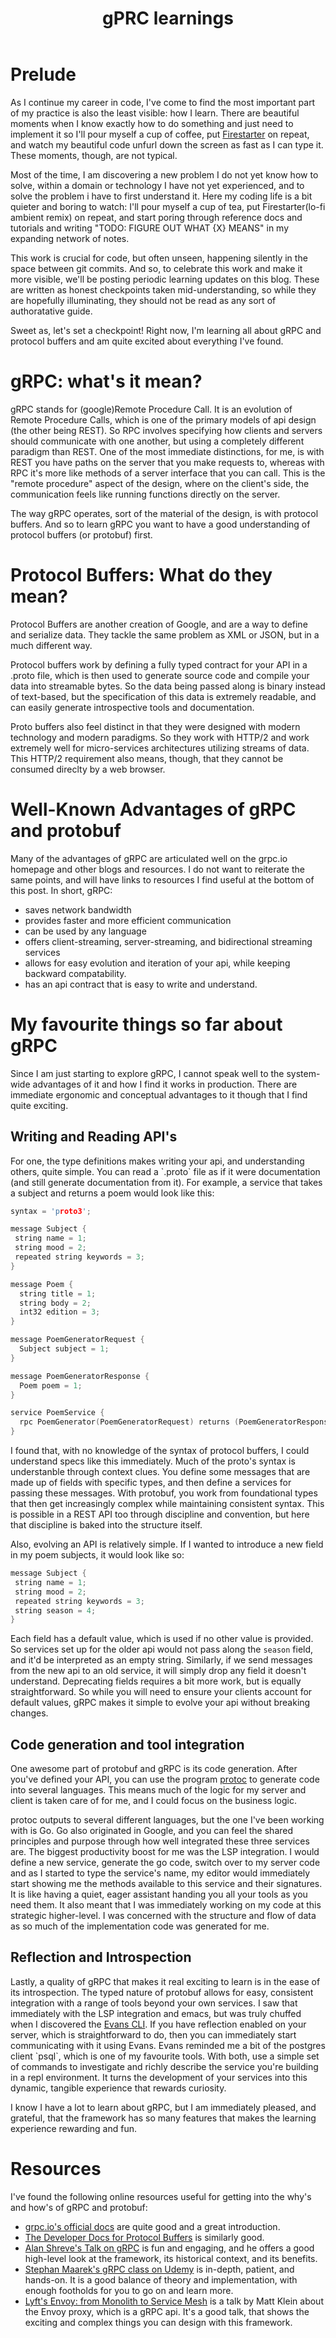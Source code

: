 #+title: gPRC learnings

* Prelude
As I continue my career in code, I've come to find the most important part of my
practice is also the least visible: how I learn. There are beautiful moments
when I know exactly how to do something and just need to implement it so I'll
pour myself a cup of coffee, put [[https://www.youtube.com/watch?v=wmin5WkOuPw][Firestarter]] on repeat, and watch my beautiful code
unfurl down the screen as fast as I can type it. These moments, though, are not
typical.

Most of the time, I am discovering a new problem I do not yet know how to solve,
within a domain or technology I have not yet experienced, and to solve the
problem i have to first understand it. Here my coding life is a bit quieter and
boring to watch: I'll pour myself a cup of tea, put Firestarter(lo-fi ambient
remix) on repeat, and start poring through reference docs and tutorials and
writing "TODO: FIGURE OUT WHAT {X} MEANS" in my expanding network of notes.

This work is crucial for code, but often unseen, happening silently in the space
between git commits. And so, to celebrate this work and make it more visible,
we'll be posting periodic learning updates on this blog. These are written as
honest checkpoints taken mid-understanding, so while they are hopefully
illuminating, they should not be read as any sort of authoratative guide.

Sweet as, let's set a checkpoint! Right now, I'm learning all about gRPC and
protocol buffers and am quite excited about everything I've found.

* gRPC: what's it mean?
gRPC stands for (google)Remote Procedure Call. It is an evolution of Remote
Procedure Calls, which is one of the primary models of api design (the other
being REST). So RPC involves specifying how clients and servers should
communicate with one another, but using a completely different paradigm than
REST. One of the most immediate distinctions, for me, is with REST you have
paths on the server that you make requests to, whereas with RPC it's more like
methods of a server interface that you can call. This is the "remote procedure"
aspect of the design, where on the client's side, the communication feels like
running functions directly on the server.

The way gRPC operates, sort of the material of the design, is with protocol
buffers. And so to learn gRPC you want to have a good understanding of protocol
buffers (or protobuf) first.

* Protocol Buffers: What do they mean?
Protocol Buffers are another creation of Google, and are a way to define and
serialize data. They tackle the same problem as XML or JSON, but in a much
different way.

Protocol buffers work by defining a fully typed contract for your API in a
.proto file, which is then used to generate source code and compile your data
into streamable bytes. So the data being passed along is binary instead of
text-based, but the specification of this data is extremely readable, and
can easily generate introspective tools and documentation.

Proto buffers also feel distinct in that they were designed with modern
technology and modern paradigms. So they work with HTTP/2 and work extremely
well for micro-services architectures utilizing streams of data. This HTTP/2
requirement also means, though, that they cannot be consumed direclty by a web
browser.
* Well-Known Advantages of gRPC and protobuf
Many of the advantages of gRPC are articulated well on the grpc.io homepage and
other blogs and resources. I do not want to reiterate the same points, and will
have links to resources I find useful at the bottom of this post. In short,
gRPC:
- saves network bandwidth
- provides faster and more efficient communication
- can be used by any language
- offers client-streaming, server-streaming, and bidirectional streaming services
- allows for easy evolution and iteration of your api, while keeping backward compatability.
- has an api contract that is easy to write and understand.
* My favourite things so far about gRPC
Since I am just starting to explore gRPC, I cannot speak well to the system-wide
advantages of it and how I find it works in production. There are immediate
ergonomic and conceptual advantages to it though that I find quite exciting.
** Writing and Reading API's
For one, the type definitions makes writing your api, and understanding others,
quite simple. You can read a `.proto` file as if it were documentation (and
still generate documentation from it). For example, a service that takes a
subject and returns a poem would look like this:

#+BEGIN_SRC c
syntax = 'proto3';

message Subject {
 string name = 1;
 string mood = 2;
 repeated string keywords = 3;
}

message Poem {
  string title = 1;
  string body = 2;
  int32 edition = 3;
}

message PoemGeneratorRequest {
  Subject subject = 1;
}

message PoemGeneratorResponse {
  Poem poem = 1;
}

service PoemService {
  rpc PoemGenerator(PoemGeneratorRequest) returns (PoemGeneratorResponse) {};
}
#+END_SRC

I found that, with no knowledge of the syntax of protocol buffers, I could
understand specs like this immediately. Much of the proto's syntax is
understanble through context clues. You define some messages that are made up of
fields with specific types, and then define a services for passing these
messages. With protobuf, you work from foundational types that then get
increasingly complex while maintaining consistent syntax. This is possible in a
REST API too through discipline and convention, but here that discipline is
baked into the structure itself.

Also, evolving an API is relatively simple. If I wanted to introduce a new field
in my poem subjects, it would look like so:

#+BEGIN_SRC c
message Subject {
 string name = 1;
 string mood = 2;
 repeated string keywords = 3;
 string season = 4;
}
#+END_SRC

Each field has a default value, which is used if no other value is provided. So
services set up for the older api would not pass along the ~season~ field, and
it'd be interpreted as an empty string. Similarly, if we send messages from the
new api to an old service, it will simply drop any field it doesn't understand.
Deprecating fields requires a bit more work, but is equally straightforward. So
while you will need to ensure your clients account for default values, gRPC
makes it simple to evolve your api without breaking changes.
** Code generation and tool integration
One awesome part of protobuf and gRPC is its code generation. After you've
defined your API, you can use the program [[https://github.com/protocolbuffers/protobuf][protoc]] to generate code into several
languages. This means much of the logic for my server and client is taken care
of for me, and I could focus on the business logic.

protoc outputs to several different languages, but the one I've been working
with is Go. Go also originated in Google, and you can feel the shared principles
and purpose through how well integrated these three services are. The biggest
productivity boost for me was the LSP integration. I would define a new service,
generate the go code, switch over to my server code and as I started to type the
service's name, my editor would immediately start showing me the methods
available to this service and their signatures. It is like having a quiet, eager
assistant handing you all your tools as you need them. It also meant that I was
immediately working on my code at this strategic higher-level. I was concerned
with the structure and flow of data as so much of the implementation code was
generated for me.
** Reflection and Introspection
Lastly, a quality of gRPC that makes it real exciting to learn is in the ease of
its introspection. The typed nature of protobuf allows for easy, consistent
integration with a range of tools beyond your own services. I saw that
immediately with the LSP integration and emacs, but was truly chuffed when I
discovered the [[https://github.com/ktr0731/evans][Evans CLI]]. If you have reflection enabled on your server, which
is straightforward to do, then you can immediately start communicating with it
using Evans. Evans reminded me a bit of the postgres client `psql`, which is one
of my favourite tools. With both, use a simple set of commands to investigate
and richly describe the service you're building in a repl environment. It turns
the development of your services into this dynamic, tangible experience that
rewards curiosity.

I know I have a lot to learn about gRPC, but I am immediately pleased, and
grateful, that the framework has so many features that makes the learning
experience rewarding and fun.
* Resources
I've found the following online resources useful for getting into the why's and
how's of gRPC and protobuf:
- [[https://grpc.io/docs/what-is-grpc/introduction/][grpc.io's official docs]] are quite good and a great introduction.
- [[https://developers.google.com/protocol-buffers/docs/overview][The Developer Docs for Protocol Buffers]] is similarly good.
- [[https://www.youtube.com/watch?v=RoXT_Rkg8LA][Alan Shreve's Talk on gRPC]] is fun and engaging, and he offers a good
  high-level look at the framework, its historical context, and its benefits.
- [[https://www.udemy.com/course/grpc-golang/][Stephan Maarek's gRPC class on Udemy]] is in-depth, patient, and hands-on. It is
  a good balance of theory and implementation, with enough footholds for you to
  go on and learn more.
- [[https://www.youtube.com/watch?v=RVZX4CwKhGE&t=2915s][Lyft's Envoy: from Monolith to Service Mesh]] is a talk by Matt Klein about the
  Envoy proxy, which is a gRPC api. It's a good talk, that shows the exciting
  and complex things you can design with this framework.
